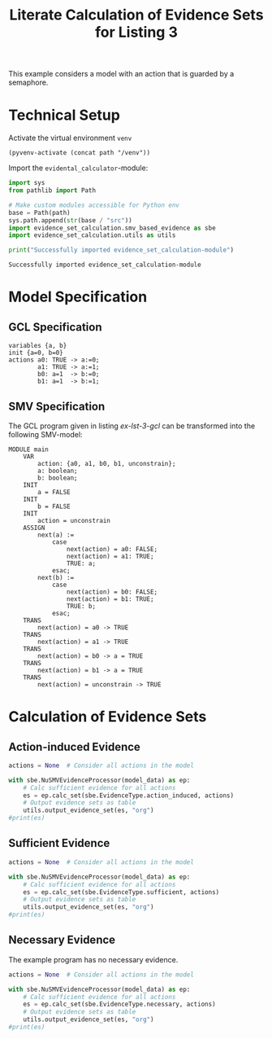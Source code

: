 #+title: Literate Calculation of Evidence Sets for Listing 3
#+PROPERTY: header-args :session ex-lst-3

This example considers a model with an action that is guarded by a
semaphore.

* Technical Setup
Activate the virtual environment =venv=
#+begin_src elisp :results silent :var path="../"
(pyvenv-activate (concat path "/venv"))
#+end_src

Import the =evidental_calculator=-module:
#+name: prep
#+begin_src python :results output :var path="../" 
import sys
from pathlib import Path

# Make custom modules accessible for Python env
base = Path(path)
sys.path.append(str(base / "src"))
import evidence_set_calculation.smv_based_evidence as sbe
import evidence_set_calculation.utils as utils

print("Successfully imported evidence_set_calculation-module")
#+end_src

#+RESULTS: prep
: Successfully imported evidence_set_calculation-module

* Model Specification
** GCL Specification
#+name: ex-lst-3-gcl
#+begin_example
variables {a, b}
init {a=0, b=0}
actions a0: TRUE -> a:=0;
        a1: TRUE -> a:=1;
        b0: a=1  -> b:=0;
        b1: a=1  -> b:=1;
#+end_example

** SMV Specification
The GCL program given in listing [[ex-lst-3-gcl]] can be transformed into the
following SMV-model:

#+name: ex-lst-3-smv
#+begin_example
MODULE main
    VAR
        action: {a0, a1, b0, b1, unconstrain};
        a: boolean;
        b: boolean;
    INIT
        a = FALSE
    INIT
        b = FALSE
    INIT
        action = unconstrain
    ASSIGN
        next(a) :=
            case
                next(action) = a0: FALSE;
                next(action) = a1: TRUE;
                TRUE: a;
            esac;
        next(b) :=
            case
                next(action) = b0: FALSE;
                next(action) = b1: TRUE;
                TRUE: b;
            esac;
    TRANS
        next(action) = a0 -> TRUE
    TRANS
        next(action) = a1 -> TRUE
    TRANS
        next(action) = b0 -> a = TRUE
    TRANS
        next(action) = b1 -> a = TRUE
    TRANS
        next(action) = unconstrain -> TRUE
#+end_example

* Calculation of Evidence Sets
:PROPERTIES:
:header-args+: :results output table raw :var model_data=ex-lst-3-smv
:END:
** Action-induced Evidence
#+begin_src python
actions = None  # Consider all actions in the model

with sbe.NuSMVEvidenceProcessor(model_data) as ep:
    # Calc sufficient evidence for all actions
    es = ep.calc_set(sbe.EvidenceType.action_induced, actions)
    # Output evidence sets as table
    utils.output_evidence_set(es, "org")
#print(es)
#+end_src

#+RESULTS:
|-------------------------+-------------|
| Desc                    | Assignments |
|-------------------------+-------------|
| Evidence of a0          |             |
|-------------------------+-------------|
| Evidence of a1          | {a: TRUE}   |
|-------------------------+-------------|
| Evidence of b0          |             |
|-------------------------+-------------|
| Evidence of b1          | {b: TRUE}   |
|-------------------------+-------------|
| Evidence of unconstrain |             |
|-------------------------+-------------|


** Sufficient Evidence
#+begin_src python
actions = None  # Consider all actions in the model

with sbe.NuSMVEvidenceProcessor(model_data) as ep:
    # Calc sufficient evidence for all actions
    es = ep.calc_set(sbe.EvidenceType.sufficient, actions)
    # Output evidence sets as table
    utils.output_evidence_set(es, "org")
#print(es)
#+end_src

#+RESULTS:
|-------------------------+---------------------|
| Desc                    | Assignments         |
|-------------------------+---------------------|
| Evidence of a0          | {a: FALSE, b: TRUE} |
|-------------------------+---------------------|
| Evidence of a1          | {a: TRUE}           |
|                         | {b: TRUE}           |
|-------------------------+---------------------|
| Evidence of b0          |                     |
|-------------------------+---------------------|
| Evidence of b1          | {b: TRUE}           |
|-------------------------+---------------------|
| Evidence of unconstrain |                     |
|-------------------------+---------------------|

** Necessary Evidence
The example program has no necessary evidence.
#+begin_src python
actions = None  # Consider all actions in the model

with sbe.NuSMVEvidenceProcessor(model_data) as ep:
    # Calc sufficient evidence for all actions
    es = ep.calc_set(sbe.EvidenceType.necessary, actions)
    # Output evidence sets as table
    utils.output_evidence_set(es, "org")
#print(es)
#+end_src

#+RESULTS:
|-------------------------+-------------|
| Desc                    | Assignments |
|-------------------------+-------------|
| Evidence of a0          |             |
|-------------------------+-------------|
| Evidence of a1          |             |
|-------------------------+-------------|
| Evidence of b0          |             |
|-------------------------+-------------|
| Evidence of b1          |             |
|-------------------------+-------------|
| Evidence of unconstrain |             |
|-------------------------+-------------|
